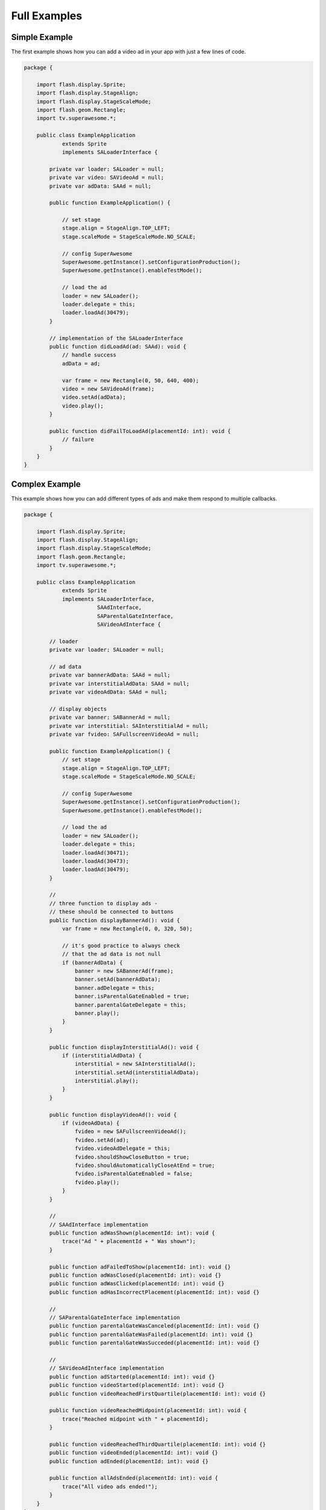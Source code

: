 Full Examples
=============

Simple Example
^^^^^^^^^^^^^^

The first example shows how you can add a video ad in your app with just a
few lines of code.

.. code-block:: actionscript

    package {

        import flash.display.Sprite;
        import flash.display.StageAlign;
        import flash.display.StageScaleMode;
        import flash.geom.Rectangle;
        import tv.superawesome.*;

        public class ExampleApplication
                extends Sprite
                implements SALoaderInterface {

            private var loader: SALoader = null;
            private var video: SAVideoAd = null;
            private var adData: SAAd = null;

            public function ExampleApplication() {

                // set stage
                stage.align = StageAlign.TOP_LEFT;
                stage.scaleMode = StageScaleMode.NO_SCALE;

                // config SuperAwesome
                SuperAwesome.getInstance().setConfigurationProduction();
                SuperAwesome.getInstance().enableTestMode();

                // load the ad
                loader = new SALoader();
                loader.delegate = this;
                loader.loadAd(30479);
            }

            // implementation of the SALoaderInterface
            public function didLoadAd(ad: SAAd): void {
                // handle success
                adData = ad;

                var frame = new Rectangle(0, 50, 640, 400);
                video = new SAVideoAd(frame);
                video.setAd(adData);
                video.play();
            }

            public function didFailToLoadAd(placementId: int): void {
                // failure
            }
        }
    }

Complex Example
^^^^^^^^^^^^^^^

This example shows how you can add different types of ads and make them respond to
multiple callbacks.

.. code-block:: actionscript

    package {

        import flash.display.Sprite;
        import flash.display.StageAlign;
        import flash.display.StageScaleMode;
        import flash.geom.Rectangle;
        import tv.superawesome.*;

        public class ExampleApplication
                extends Sprite
                implements SALoaderInterface,
                           SAAdInterface,
                           SAParentalGateInterface,
                           SAVideoAdInterface {

            // loader
            private var loader: SALoader = null;

            // ad data
            private var bannerAdData: SAAd = null;
            private var interstitialAdData: SAAd = null;
            private var videoAdData: SAAd = null;

            // display objects
            private var banner: SABannerAd = null;
            private var interstitial: SAInterstitialAd = null;
            private var fvideo: SAFullscreenVideoAd = null;

            public function ExampleApplication() {
                // set stage
                stage.align = StageAlign.TOP_LEFT;
                stage.scaleMode = StageScaleMode.NO_SCALE;

                // config SuperAwesome
                SuperAwesome.getInstance().setConfigurationProduction();
                SuperAwesome.getInstance().enableTestMode();

                // load the ad
                loader = new SALoader();
                loader.delegate = this;
                loader.loadAd(30471);
                loader.loadAd(30473);
                loader.loadAd(30479);
            }

            //
            // three function to display ads -
            // these should be connected to buttons
            public function displayBannerAd(): void {
                var frame = new Rectangle(0, 0, 320, 50);

                // it's good practice to always check
                // that the ad data is not null
                if (bannerAdData) {
                    banner = new SABannerAd(frame);
                    banner.setAd(bannerAdData);
                    banner.adDelegate = this;
                    banner.isParentalGateEnabled = true;
                    banner.parentalGateDelegate = this;
                    banner.play();
                }
            }

            public function displayInterstitialAd(): void {
                if (interstitialAdData) {
                    interstitial = new SAInterstitialAd();
                    interstitial.setAd(interstitialAdData);
                    interstitial.play();
                }
            }

            public function displayVideoAd(): void {
                if (videoAdData) {
                    fvideo = new SAFullscreenVideoAd();
                    fvideo.setAd(ad);
                    fvideo.videoAdDelegate = this;
                    fvideo.shouldShowCloseButton = true;
                    fvideo.shouldAutomaticallyCloseAtEnd = true;
                    fvideo.isParentalGateEnabled = false;
                    fvideo.play();
                }
            }

            //
            // SAAdInterface implementation
            public function adWasShown(placementId: int): void {
                trace("Ad " + placementId + " Was shown");
            }

            public function adFailedToShow(placementId: int): void {}
            public function adWasClosed(placementId: int): void {}
            public function adWasClicked(placementId: int): void {}
            public function adHasIncorrectPlacement(placementId: int): void {}

            //
            // SAParentalGateInterface implementation
            public function parentalGateWasCanceled(placementId: int): void {}
            public function parentalGateWasFailed(placementId: int): void {}
            public function parentalGateWasSucceded(placementId: int): void {}

            //
            // SAVideoAdInterface implementation
            public function adStarted(placementId: int): void {}
            public function videoStarted(placementId: int): void {}
            public function videoReachedFirstQuartile(placementId: int): void {}

            public function videoReachedMidpoint(placementId: int): void {
                trace("Reached midpoint with " + placementId);
            }

            public function videoReachedThirdQuartile(placementId: int): void {}
            public function videoEnded(placementId: int): void {}
            public function adEnded(placementId: int): void {}

            public function allAdsEnded(placementId: int): void {
                trace("All video ads ended!");
            }
        }
    }

